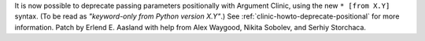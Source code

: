 It is now possible to deprecate passing parameters positionally with
Argument Clinic, using the new ``* [from X.Y]`` syntax.
(To be read as *"keyword-only from Python version X.Y"*.)
See :ref:`clinic-howto-deprecate-positional` for more information.
Patch by Erlend E. Aasland with help from Alex Waygood,
Nikita Sobolev, and Serhiy Storchaca.
